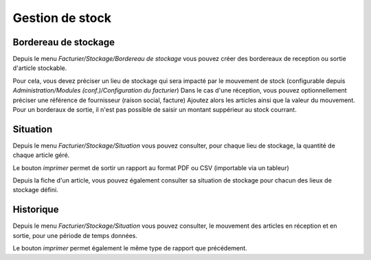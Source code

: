 Gestion de stock
================

Bordereau de stockage
---------------------

Depuis le menu *Facturier/Stockage/Bordereau de stockage* vous pouvez créer des bordereaux de reception ou sortie d'article stockable.

Pour cela, vous devez préciser un lieu de stockage qui sera impacté par le mouvement de stock (configurable depuis *Administration/Modules (conf.)/Configuration du facturier*)
Dans le cas d'une réception, vous pouvez optionnellement préciser une référence de fournisseur (raison social, facture)
Ajoutez alors les articles ainsi que la valeur du mouvement.
Pour un borderaux de sortie, il n'est pas possible de saisir un montant suppérieur au stock courrant.

Situation
---------

Depuis le menu *Facturier/Stockage/Situation* vous pouvez consulter, pour chaque lieu de stockage, la quantité de chaque article géré.

Le bouton *imprimer* permet de sortir un rapport au format PDF ou CSV (importable via un tableur)

Depuis la fiche d'un article, vous pouvez également consulter sa situation de stockage pour chacun des lieux de stockage défini.

Historique
----------

Depuis le menu *Facturier/Stockage/Situation* vous pouvez consulter, le mouvement des articles en réception et en sortie, pour une période de temps données.

Le bouton *imprimer* permet également le même type de rapport que précédement.